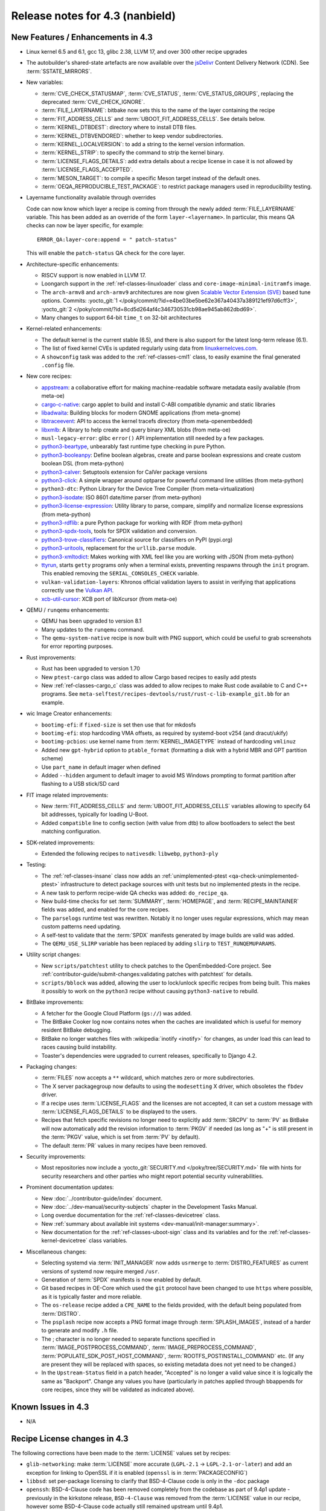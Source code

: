 .. SPDX-License-Identifier: CC-BY-SA-2.0-UK

Release notes for 4.3 (nanbield)
--------------------------------

New Features / Enhancements in 4.3
~~~~~~~~~~~~~~~~~~~~~~~~~~~~~~~~~~

-  Linux kernel 6.5 and 6.1, gcc 13, glibc 2.38, LLVM 17, and over 300 other recipe upgrades

-  The autobuilder's shared-state artefacts are now available over the `jsDelivr
   <https://jsdelivr.com>`__ Content Delivery Network (CDN).
   See :term:`SSTATE_MIRRORS`.

-  New variables:

   -  :term:`CVE_CHECK_STATUSMAP`, :term:`CVE_STATUS`, :term:`CVE_STATUS_GROUPS`,
      replacing the deprecated :term:`CVE_CHECK_IGNORE`.

   -  :term:`FILE_LAYERNAME`: bitbake now sets this to the name of the layer
      containing the recipe

   -  :term:`FIT_ADDRESS_CELLS` and :term:`UBOOT_FIT_ADDRESS_CELLS`.
      See details below.

   -  :term:`KERNEL_DTBDEST`: directory where to install DTB files.

   -  :term:`KERNEL_DTBVENDORED`: whether to keep vendor subdirectories.

   -  :term:`KERNEL_LOCALVERSION`: to add a string to the kernel version
      information.

   -  :term:`KERNEL_STRIP`: to specify the command to strip the kernel binary.

   -  :term:`LICENSE_FLAGS_DETAILS`: add extra details about a recipe license
      in case it is not allowed by :term:`LICENSE_FLAGS_ACCEPTED`.

   -  :term:`MESON_TARGET`: to compile a specific Meson target instead of the
      default ones.

   -  :term:`OEQA_REPRODUCIBLE_TEST_PACKAGE`: to restrict package managers used
      in reproducibility testing.

-  Layername functionality available through overrides

   Code can now know which layer a recipe is coming from through the newly added :term:`FILE_LAYERNAME`
   variable. This has been added as an override of the form ``layer-<layername>``. In particular,
   this means QA checks can now be layer specific, for example::

      ERROR_QA:layer-core:append = " patch-status"

   This will enable the ``patch-status`` QA check for the core layer.

-  Architecture-specific enhancements:

   -  RISCV support is now enabled in LLVM 17.

   -  Loongarch support in the :ref:`ref-classes-linuxloader` class and
      ``core-image-minimal-initramfs`` image.

   -  The ``arch-armv8`` and ``arch-armv9`` architectures are now given
      `Scalable Vector Extension (SVE)
      <https://developer.arm.com/documentation/100891/0612/sve-overview/introducing-sve>`__
      based tune options. Commits:
      :yocto_git:`1 </poky/commit/?id=e4be03be5be62e367a40437a389121ef97d6cff3>`,
      :yocto_git:`2 </poky/commit/?id=8cd5d264af4c346730531cb98ae945ab862dbd69>`.

   -  Many changes to support 64-bit ``time_t`` on 32-bit architectures

-  Kernel-related enhancements:

   - The default kernel is the current stable (6.5), and there is also support
     for the latest long-term release (6.1).

   - The list of fixed kernel CVEs is updated regularly using data from
     `linuxkernelcves.com <https://linuxkernelcves.com>`__.

   - A ``showconfig`` task was added to the :ref:`ref-classes-cml1` class, to
     easily examine the final generated ``.config`` file.

-  New core recipes:

   -  `appstream <https://github.com/ximion/appstream>`__: a collaborative effort
      for making machine-readable software metadata easily available
      (from meta-oe)

   -  `cargo-c-native <https://crates.io/crates/cargo-c>`__: cargo applet to build
      and install C-ABI compatible dynamic and static libraries

   -  `libadwaita <https://gitlab.gnome.org/GNOME/libadwaita>`__: Building blocks
      for modern GNOME applications (from meta-gnome)

   -  `libtraceevent <https://git.kernel.org/pub/scm/libs/libtrace/libtracefs.git/>`__:
      API to access the kernel tracefs directory (from meta-openembedded)

   -  `libxmlb <https://github.com/hughsie/libxmlb>`__: A library to help create
      and query binary XML blobs (from meta-oe)

   -  ``musl-legacy-error``: glibc ``error()`` API implementation still needed
      by a few packages.

   -  `python3-beartype <https://beartype.readthedocs.io>`__, unbearably fast
      runtime type checking in pure Python.

   -  `python3-booleanpy <https://github.com/bastikr/boolean.py>`__: Define boolean
      algebras, create and parse boolean expressions and create custom boolean DSL
      (from meta-python)

   -  `python3-calver <https://github.com/di/calver>`__: Setuptools extension for
      CalVer package versions

   -  `python3-click <http://click.pocoo.org/>`__: A simple wrapper around optparse
      for powerful command line utilities (from meta-python)

   -  ``python3-dtc``: Python Library for the Device Tree Compiler (from
      meta-virtualization)

   -  `python3-isodate <https://github.com/gweis/isodate/>`__: ISO 8601 date/time
      parser (from meta-python)

   -  `python3-license-expression <https://github.com/nexB/license-expression>`__:
      Utility library to parse, compare, simplify and normalize license expressions
      (from meta-python)

   -  `python3-rdflib <https://github.com/RDFLib/rdflib>`__: a pure Python package
      for working with RDF (from meta-python)

   -  `python3-spdx-tools <https://github.com/spdx/tools-python>`__,
      tools for SPDX validation and conversion.

   -  `python3-trove-classifiers <https://github.com/pypa/trove-classifiers>`__:
      Canonical source for classifiers on PyPI (pypi.org)

   -  `python3-uritools <https://github.com/tkem/uritools/>`__, replacement for
      the ``urllib.parse`` module.

   -  `python3-xmltodict <https://github.com/martinblech/xmltodict>`__: Makes
      working with XML feel like you are working with JSON (from meta-python)

   -  `ttyrun <https://github.com/ibm-s390-linux/s390-tools>`__, starts
      ``getty`` programs only when a terminal exists, preventing respawns
      through the ``init`` program. This enabled removing the
      ``SERIAL_CONSOLES_CHECK`` variable.

   -  ``vulkan-validation-layers``: Khronos official validation layers to assist in
      verifying that applications correctly use the
      `Vulkan API <https://www.khronos.org/vulkan>`__.

   -  `xcb-util-cursor <http://xcb.freedesktop.org/XcbUtil/>`__: XCB port of
      libXcursor (from meta-oe)

-  QEMU / ``runqemu`` enhancements:

   -  QEMU has been upgraded to version 8.1

   -  Many updates to the ``runqemu`` command.

   -  The ``qemu-system-native`` recipe is now built with PNG support, which could be
      useful to grab screenshots for error reporting purposes.

-  Rust improvements:

   -  Rust has been upgraded to version 1.70

   -  New ``ptest-cargo`` class was added to allow Cargo based recipes to easily add ptests

   -  New :ref:`ref-classes-cargo_c` class was added to allow recipes to make Rust code
      available to C and C++ programs. See
      ``meta-selftest/recipes-devtools/rust/rust-c-lib-example_git.bb`` for an example.

-  wic Image Creator enhancements:

   -  ``bootimg-efi``: if ``fixed-size`` is set then use that for mkdosfs

   -  ``bootimg-efi``: stop hardcoding VMA offsets, as required by systemd-boot v254
      (and dracut/ukify)

   -  ``bootimg-pcbios``: use kernel name from :term:`KERNEL_IMAGETYPE` instead of
      hardcoding ``vmlinuz``

   -  Added new ``gpt-hybrid`` option to ``ptable_format`` (formatting a disk with a hybrid
      MBR and GPT partition scheme)

   -  Use ``part_name`` in default imager when defined

   -  Added ``--hidden`` argument to default imager to avoid MS Windows prompting to
      format partition after flashing to a USB stick/SD card

-  FIT image related improvements:

   -  New :term:`FIT_ADDRESS_CELLS` and :term:`UBOOT_FIT_ADDRESS_CELLS` variables allowing
      to specify 64 bit addresses, typically for loading U-Boot.

   -  Added ``compatible`` line to config section (with value from dtb) to allow bootloaders
      to select the best matching configuration.


-  SDK-related improvements:

   -  Extended the following recipes to ``nativesdk``: ``libwebp``, ``python3-ply``

-  Testing:

   -  The :ref:`ref-classes-insane` class now adds an :ref:`unimplemented-ptest
      <qa-check-unimplemented-ptest>` infrastructure to detect package sources
      with unit tests but no implemented ptests in the recipe.

   -  A new task to perform recipe-wide QA checks was added: ``do_recipe_qa``.

   -  New build-time checks for set :term:`SUMMARY`, :term:`HOMEPAGE`, and
      :term:`RECIPE_MAINTAINER` fields was added, and enabled for the core
      recipes.

   -  The ``parselogs`` runtime test was rewritten.  Notably it no longer uses
      regular expressions, which may mean custom patterns need updating.

   -  A self-test to validate that the :term:`SPDX` manifests generated by
      image builds are valid was added.

   -  The ``QEMU_USE_SLIRP`` variable has been replaced by adding ``slirp`` to
      ``TEST_RUNQEMUPARAMS``.

-  Utility script changes:

   -  New ``scripts/patchtest`` utility to check patches to the
      OpenEmbedded-Core project. See
      :ref:`contributor-guide/submit-changes:validating patches with patchtest`
      for details.

   -  ``scripts/bblock`` was added, allowing the user to lock/unlock specific
      recipes from being built. This makes it possibly to work on the
      ``python3`` recipe without causing ``python3-native`` to rebuild.

-  BitBake improvements:

   -  A fetcher for the Google Cloud Platform (``gs://``) was added.

   -  The BitBake Cooker log now contains notes when the caches are
      invalidated which is useful for memory resident BitBake debugging.

   -  BitBake no longer watches files with :wikipedia:`inotify <inotify>` for
      changes, as under load this can lead to races causing build instability.

   -  Toaster's dependencies were upgraded to current releases, specifically
      to Django 4.2.

-  Packaging changes:

   -  :term:`FILES` now accepts a ``**`` wildcard, which matches zero or more
      subdirectories.

   -  The X server packagegroup now defaults to using the ``modesetting`` X
      driver, which obsoletes the ``fbdev`` driver.

   -  If a recipe uses :term:`LICENSE_FLAGS` and the licenses are not accepted,
      it can set a custom message with :term:`LICENSE_FLAGS_DETAILS` to be
      displayed to the users.

   -  Recipes that fetch specific revisions no longer need to explicitly add
      :term:`SRCPV` to :term:`PV` as BitBake will now automatically add the
      revision information to :term:`PKGV` if needed (as long as "+" is still
      present in the :term:`PKGV` value, which is set from :term:`PV` by
      default).

   -  The default :term:`PR` values in many recipes have been removed.

-  Security improvements:

   -  Most repositories now include a :yocto_git:`SECURITY.md
      </poky/tree/SECURITY.md>` file with hints for security researchers
      and other parties who might report potential security vulnerabilities.

-  Prominent documentation updates:

   -  New :doc:`../contributor-guide/index` document.

   -  New :doc:`../dev-manual/security-subjects` chapter in the Development
      Tasks Manual.

   -  Long overdue documentation for the :ref:`ref-classes-devicetree` class.

   -  New :ref:`summary about available init systems
      <dev-manual/init-manager:summary>`.

   -  New documentation for the :ref:`ref-classes-uboot-sign` class and
      its variables and for the :ref:`ref-classes-kernel-devicetree` class
      variables.

-  Miscellaneous changes:

   -  Selecting systemd via :term:`INIT_MANAGER` now adds ``usrmerge`` to
      :term:`DISTRO_FEATURES` as current versions of systemd now require
      merged ``/usr``.

   -  Generation of :term:`SPDX` manifests is now enabled by default.

   -  Git based recipes in OE-Core which used the ``git``  protocol have been
      changed to use ``https`` where possible, as it is typically faster and
      more reliable.

   -  The ``os-release`` recipe added a ``CPE_NAME`` to the fields provided, with the
      default being populated from :term:`DISTRO`.

   -  The ``psplash`` recipe now accepts a PNG format image through
      :term:`SPLASH_IMAGES`, instead of a harder to generate and modify
      ``.h`` file.

   -  The ; character is no longer needed to separate functions specified in
      :term:`IMAGE_POSTPROCESS_COMMAND`, :term:`IMAGE_PREPROCESS_COMMAND`,
      :term:`POPULATE_SDK_POST_HOST_COMMAND`, :term:`ROOTFS_POSTINSTALL_COMMAND`
      etc. (If any are present they will be replaced with spaces, so existing
      metadata does not yet need to be changed.)

   -  In the ``Upstream-Status`` field in a patch header, "Accepted" is no longer
      a valid value since it is logically the same as "Backport". Change any
      values you have (particularly in patches applied through bbappends for core
      recipes, since they will be validated as indicated above).


Known Issues in 4.3
~~~~~~~~~~~~~~~~~~~

-  N/A


Recipe License changes in 4.3
~~~~~~~~~~~~~~~~~~~~~~~~~~~~~

The following corrections have been made to the :term:`LICENSE` values set by recipes:

-  ``glib-networking``: make :term:`LICENSE` more accurate (``LGPL-2.1`` -> ``LGPL-2.1-or-later``) and add an exception for linking to OpenSSL if it is enabled (``openssl`` is in :term:`PACKAGECONFIG`)
-  ``libbsd``: set per-package licensing to clarify that BSD-4-Clause code is only in the ``-doc`` package
-  ``openssh``: BSD-4-Clause code has been removed completely from the codebase as part of 9.4p1 update - previously in the kirkstone release, ``BSD-4-Clause`` was removed from the :term:`LICENSE` value in our recipe, however some BSD-4-Clause code actually still remained upstream until 9.4p1.
-  ``python3-sphinx``: remove ``BSD-3-Clause`` from :term:`LICENSE` - BSD-3-Clause code was removed as part of the python3-sphinx 7.0.1 release (see `this upstream commit <https://github.com/sphinx-doc/sphinx/commit/a7f5d91c29d6f377b9fe7e926965c6f9d3e7b802>`__)


Security Fixes in 4.3
~~~~~~~~~~~~~~~~~~~~~

-  bind: :cve_nist:`2023-2911`, :cve_nist:`2023-2828`, :cve_nist:`2023-3341`, :cve_nist:`2023-4236`
-  binutils: :cve_nist:`2023-1972`
-  connman: :cve_nist:`2023-28488`
-  cups: :cve_nist:`2023-32324`, :cve_nist:`2023-34241`, :cve_nist:`2023-4504`
-  dbus: :cve_nist:`2023-34969`
-  dmidecode: :cve_nist:`2023-30630`
-  dropbear: :cve_nist:`2023-36328`
-  erofs-utils: :cve_nist:`2023-33551`, :cve_nist:`2023-33552`
-  gcc: :cve_nist:`2023-4039`
-  ghostscript: :cve_nist:`2023-28879`, :cve_nist:`2023-36664`, :cve_nist:`2023-38559;` ignore :cve_nist:`2023-38560`
-  git: :cve_nist:`2023-25652`, :cve_nist:`2023-29007`
-  glibc: :cve_nist:`2023-4527`, :cve_nist:`2023-4806`
-  go: :cve_nist:`2023-24537`, :cve_nist:`2023-39325`
-  gstreamer: :cve_nist:`2023-40475`, :cve_nist:`2023-40476`
-  inetutils: :cve_nist:`2023-40303`
-  libarchive: ignore :cve_nist:`2023-30571`
-  librsvg: :cve_nist:`2023-38633`
-  libwebp: :cve_nist:`2023-1999`, :cve_nist:`2023-4863`
-  libx11: :cve_nist:`2023-3138`, :cve_nist:`2023-43785`, :cve_nist:`2023-43786`, :cve_nist:`2023-43787`
-  libxml2: :cve_nist:`2023-28484`, :cve_nist:`2023-29469;` ignore disputed :cve_nist:`2023-45322`
-  libxpm: :cve_nist:`2023-43788`, :cve_nist:`2023-43789`, :cve_nist:`2022-44617`
-  linux: update CVE exclusions
-  ncurses: :cve_nist:`2023-29491`
-  nghttp2: :cve_nist:`2023-44487`
-  ninja: ignore :cve_nist:`2021-4336`, wrong ninja
-  openssh: :cve_nist:`2023-38408`
-  openssl: :cve_nist:`2023-2650`, :cve_nist:`2023-1255`, :cve_nist:`2023-0466`, :cve_nist:`2023-0465`, :cve_nist:`2023-0464`, :cve_nist:`2023-3817`, :cve_nist:`2023-3446`, :cve_nist:`2023-2975`, :cve_nist:`2023-4807`
-  perl: :cve_nist:`2023-31484`, :cve_nist:`2023-31486`
-  pixman: ignore :cve_nist:`2023-37769`
-  procps: :cve_nist:`2023-4016`
-  python3-git: :cve_nist:`2023-41040`
-  python3: ignore :cve_nist:`2023-36632`
-  python3-urllib3: :cve_nist:`2023-43804`
-  qemu: :cve_nist:`2023-40360`, :cve_nist:`2023-42467;` ignore :cve_nist:`2023-0664` (Windows-specific), ignore :cve_nist:`2023-2680` (RHEL specific)
-  screen: :cve_nist:`2023-24626`
-  shadow: :cve_nist:`2023-29383`
-  sqlite3: ignore :cve_nist:`2023-36191`
-  sysstat: :cve_nist:`2023-33204`
-  tiff: :cve_nist:`2022-4645`, :cve_nist:`2023-2731`, :cve_nist:`2023-26965`, :cve_nist:`2023-40745`, :cve_nist:`2023-41175`
-  vim: :cve_nist:`2023-2426`, :cve_nist:`2023-2609`, :cve_nist:`2023-2610`, :cve_nist:`2023-3896`, :cve_nist:`2023-5441`, :cve_nist:`2023-5535`
-  zlib: ignore :cve_nist:`2023-45853`


Recipe Upgrades in 4.3
~~~~~~~~~~~~~~~~~~~~~~

-  acpica: upgrade 20220331 -> 20230628
-  adwaita-icon-theme: 43 -> 45.0
-  alsa-lib: upgrade 1.2.8 -> 1.2.10
-  alsa-ucm-conf: upgrade 1.2.8 -> 1.2.10
-  alsa-utils: upgrade 1.2.8 -> 1.2.10
-  apr: upgrade 1.7.2 -> 1.7.4
-  apt: Upgrade to v2.6.0
-  at-spi2-core: update 2.46.0 -> 2.50.0
-  autoconf: Upgrade to 2.72c
-  babeltrace2: upgrade 2.0.4 -> 2.0.5
-  bind: upgrade 9.18.12 -> 9.18.19
-  binutils: Upgrade to 2.41 release
-  bluez5: upgrade 5.66 -> 5.69
-  boost: upgrade 1.81.0 -> 1.83.0
-  btrfs-tools: upgrade 6.1.3 -> 6.5.1
-  busybox: 1.36.0 -> 1.36.1
-  ccache: upgrade 4.7.4 -> 4.8.3
-  cmake: upgrade to 3.27.5
-  connman: update 1.41 -> 1.42
-  coreutils: upgrade 9.1 -> 9.4
-  cpio: upgrade to 2.14
-  cracklib: upgrade 2.9.10 -> 2.9.11
-  createrepo-c: update 0.20.1 -> 1.0.0
-  cryptodev: update to 1.13 + latest git
-  cups: upgrade to 2.4.6
-  curl: upgrade 8.0.1 -> 8.4.0
-  dbus: upgrade 1.14.6 -> 1.14.10
-  debianutils: upgrade 5.8 -> 5.13
-  dhcpcd: upgrade to 10.0.2
-  diffoscope: upgrade 236 -> 249
-  diffutils: update 3.9 -> 3.10
-  dmidecode: upgrade to 3.5
-  dnf: upgrade 4.14.0 -> 4.17.0
-  dos2unix: upgrade 7.4.4 -> 7.5.1
-  dpkg: upgrade to v1.22.0
-  efivar: Upgrade to tip of trunk
-  elfutils: upgrade 0.188 -> 0.189
-  ell: upgrade 0.56 -> 0.58
-  enchant2: upgrade 2.3.4 -> 2.6.1
-  epiphany: upgrade 43.1 -> 44.6
-  erofs-utils: update 1.5 -> 1.6
-  ethtool: upgrade 6.2 -> 6.5
-  eudev: Upgrade 3.2.11 -> 3.2.12
-  ffmpeg: update 5.1.2 -> 6.0
-  file: upgrade 5.44 -> 5.45
-  flac: Upgrade 1.4.2 -> 1.4.3
-  font-util: upgrade 1.4.0 -> 1.4.1
-  freetype: upgrade 2.13.0 -> 2.13.2
-  fribidi: upgrade 1.0.12 -> 1.0.13
-  gawk: upgrade 5.2.1 -> 5.2.2
-  gcc: upgrade to 13.2
-  gcompat: Upgrade to 1.1.0
-  gcr: update 4.0.0 -> 4.1.0
-  gdb: upgrade 13.1 -> 13.2
-  gettext: upgrade 0.21.1 -> 0.22
-  ghostscript: upgrade to 10.02.0
-  git: upgrade to 2.42.0
-  glib-2.0: upgrade 2.74.6 -> 2.78.0
-  glibc: upgrade to 2.38 + stable updates
-  glib-networking: upgrade 2.74.0 -> 2.76.1
-  glslang: upgrade to 1.3.243
-  gmp: upgrade 6.2.1 -> 6.3.0
-  gnu-efi: upgrade 3.0.15 -> 3.0.17
-  gnupg: upgrade 2.4.0 -> 2.4.3
-  gnutls: update 3.8.0 -> 3.8.1
-  gobject-introspection: upgrade 1.74.0 -> 1.78.1
-  go-helloworld: Upgrade to tip of trunk
-  go: update 1.20.1 -> 1.20.10
-  gpgme: update 1.18.0 -> 1.22.0
-  grep: upgrade 3.10 -> 3.11
-  groff: update 1.22.4 -> 1.23.0
-  gsettings-desktop-schemas: upgrade 43.0 -> 44.0
-  gstreamer1.0: upgrade 1.22.0 -> 1.22.5
-  gstreamer: upgrade 1.22.5 -> 1.22.6
-  gtk+3: upgrade 3.24.36 -> 3.24.38
-  gtk4: update 4.10.0 -> 4.12.3
-  gzip: update 1.12 -> 1.13
-  harfbuzz: upgrade 7.1.0 -> 8.2.1
-  icu: upgrade 72-1 -> 73-2
-  igt-gpu-tools: update 1.27.1 -> 1.28
-  iproute2: upgrade 6.2.0 -> 6.5.0
-  iso-codes: upgrade 4.13.0 -> 4.15.0
-  jquery: upgrade 3.6.3 -> 3.7.1
-  json-c: upgrade 0.16 -> 0.17
-  kbd: upgrade 2.5.1 -> 2.6.3
-  kea: upgrade to v2.4.0
-  kexec-tools: upgrade 2.0.26 -> 2.0.27
-  kmscube: upgrade to latest revision
-  less: update 608 -> 643
-  libadwaita: upgrade 1.3.3 -> 1.4.0
-  libarchive: upgrade 3.6.2 -> 3.7.2
-  libassuan: upgrade 2.5.5 -> 2.5.6
-  libatomic-ops: update 7.6.14 -> 7.8.0
-  libcap: upgrade 2.67 -> 2.69
-  libcgroup: update 3.0.0 -> 3.1.0
-  libconvert-asn1-perl: upgrade 0.33 -> 0.34
-  libdnf: update 0.70.1 -> 0.70.1
-  libdrm: upgrade 2.4.115 -> 2.4.116
-  libedit: upgrade 20221030-3.1 -> 20230828-3.1
-  libevdev: upgrade 1.13.0 -> 1.13.1
-  libgcrypt: update 1.10.1 -> 1.10.2
-  libgit2: upgrade 1.6.3 -> 1.7.1
-  libglu: update 9.0.2 -> 9.0.3
-  libgpg-error: update 1.46 -> 1.47
-  libgudev: upgrade 237 -> 238
-  libhandy: upgrade 1.8.1 -> 1.8.2
-  libinput: upgrade to 1.24.0
-  libjpeg-turbo: upgrade to 3.0.0
-  libksba: upgrade 1.6.3 -> 1.6.4
-  libmd: upgrade 1.0.4 -> 1.1.0
-  libmicrohttpd: upgrade 0.9.76 -> 0.9.77
-  libmodule-build-perl: upgrade 0.4232 -> 0.4234
-  libmodulemd: upgrade 2.14.0 -> 2.15.0
-  libnl: upgrade 3.7.0 -> 3.8.0
-  libnss-nis: upgrade 3.1 -> 3.2
-  libpam: update 1.5.2 -> 1.5.3
-  libpcap: upgrade 1.10.3 -> 1.10.4
-  libpng: upgrade 1.6.39 -> 1.6.40
-  libportal: upgrade 0.6 -> 0.7.1
-  libproxy: update 0.4.18 -> 0.5.3
-  libpthread-stubs: update 0.4 -> 0.5
-  librepo: upgrade 1.15.1 -> 1.16.0
-  librsvf: update 2.54.5 -> 2.56.0
-  librsvg: update 2.56.0 -> 2.56.3
-  libsdl2: upgrade 2.26.3 -> 2.28.3
-  libsecret: upgrade 0.20.5 -> 0.21.1
-  libsndfile1: upgrade 1.2.0 -> 1.2.2
-  libsolv: upgrade 0.7.23 -> 0.7.25
-  libsoup: upgrade 3.2.2 -> 3.4.2
-  libssh2: update 1.10.0 -> 1.11.0
-  libtraceevent: upgrade 1.7.2 -> 1.7.3
-  libubootenv: upgrade 0.3.3 -> 0.3.4
-  liburi-perl: update 5.17 -> 5.21
-  libuv: upgrade 1.44.2 -> 1.46.0
-  libva: update 2.16 -> 2.19.0
-  libva-utils: update 2.19.0 -> 2.20.0
-  libwebp: upgrade 1.3.0 -> 1.3.2
-  libx11: upgrade 1.8.4 -> 1.8.7
-  libxcb: upgrade 1.15 -> 1.16
-  libxcrypt: upgrade 4.4.33 -> 4.4.36
-  libxfixes: Upgrade to v6.0.1
-  libxft: upgrade 2.3.7 -> 2.3.8
-  libxi: upgrade to v1.8.1
-  libxml2: upgrade 2.10.3 -> 2.11.5
-  libxpm: upgrade 3.5.15 -> 3.5.17
-  libxslt: upgrade 1.1.37 -> 1.1.38
-  libxt: Upgrade to v1.3.0
-  lighttpd: upgrade 1.4.69 -> 1.4.71
-  linux-firmware: upgrade 20230210 -> 20230804
-  linux-libc-headers: uprev to v6.5
-  linux-yocto/6.1: update to v6.1.57
-  linux-yocto-dev: update to v6.6-rcX
-  linux-yocto: introduce 6.5 reference kernel recipes
-  llvm: Upgrade to 17.0.2
-  ltp: upgrade 20230127 -> 20230516
-  lttng-modules: Upgrade 2.13.9 -> 2.13.10
-  lttng-tools: Upgrade 2.13.9 -> 2.13.11
-  lttng-ust: upgrade 2.13.5 -> 2.13.6
-  lua: update 5.4.4 -> 5.4.6
-  man-pages: upgrade 6.03 -> 6.05.01
-  mc: upgrade 4.8.29 -> 4.8.30
-  mesa: upgrade 23.0.0 -> 23.2.1
-  meson: upgrade 1.0.1 -> 1.2.2
-  mmc-utils: upgrade to latest revision
-  mobile-broadband-provider-info: upgrade 20221107 -> 20230416
-  mpfr: upgrade 4.2.0 -> 4.2.1
-  mpg123: upgrade 1.31.2 -> 1.31.3
-  msmtp: upgrade 1.8.23 -> 1.8.24
-  mtd-utils: upgrade 2.1.5 -> 2.1.6
-  mtools: upgrade 4.0.42 -> 4.0.43
-  musl: update to latest master
-  neard: upgrade 0.18 -> 0.19
-  nettle: upgrade 3.8.1 -> 3.9.1
-  nfs-utils: upgrade 2.6.2 -> 2.6.3
-  nghttp2: upgrade 1.52.0 -> 1.57.0
-  ofono: upgrade 2.0 -> 2.1
-  openssh: upgrade to 9.5p1
-  openssl: upgrade 3.1.0 -> 3.1.3
-  opkg: upgrade 0.6.1 -> 0.6.2
-  opkg-utils: upgrade 0.5.0 -> 0.6.2
-  orc: upgrade 0.4.33 -> 0.4.34
-  ovmf: update 202211 -> 202305
-  ovmf: update edk2-stable202305 -> edk2-stable202308
-  p11-kit: upgrade 0.24.1 -> 0.25.0
-  pango: upgrade 1.50.13 -> 1.51.0
-  parted: upgrade 3.5 -> 3.6
-  patchelf: Upgrade 0.17.2 -> 0.18.0
-  pciutils: upgrade 3.9.0 -> 3.10.0
-  perlcross: update 1.4 -> 1.5
-  perl: update 5.36.0 -> 5.38.0
-  piglit: upgrade to latest revision
-  pigz: upgrade 2.7 -> 2.8
-  pkgconf: upgrade 1.9.4 -> 2.0.3
-  ppp: upgrade 2.4.9 -> 2.5.0
-  procps: update 4.0.3 -> 4.0.4
-  puzzles: upgrade to latest revision
-  python3-attrs: upgrade 22.2.0 -> 23.1.0
-  python3-build: upgrade to 1.0.3
-  python3-certifi: upgrade 2022.12.7 -> 2023.7.22
-  python3-chardet: upgrade 5.1.0 -> 5.2.0
-  python3-cryptography{-vectors}: upgrade 39.0.2 -> 41.0.4
-  python3-cython: upgrade 0.29.33 -> 0.29.36
-  python3-dbusmock: upgrade 0.28.7 -> 0.29.1
-  python3-docutils: upgrade 0.19 -> 0.20.1
-  python3-dtc: upgrade 1.6.1 -> 1.7.0
-  python3-dtschema: upgrade 2023.1 -> 2023.7
-  python3-editables: upgrade 0.3 -> 0.5
-  python3-flit-core: upgrade 3.8.0 -> 3.9.0
-  python3-git: upgrade 3.1.31 -> 3.1.36
-  python3-hatch-fancy-pypi-readme: upgrade 22.8.0 -> 23.1.0
-  python3-hatchling: upgrade 1.13.0 -> 1.18.0
-  python3-hypothesis: upgrade 6.68.2 -> 6.86.2
-  python3-importlib-metadata: upgrade 6.0.0 -> 6.8.0
-  python3-installer: upgrade 0.6.0 -> 0.7.0
-  python3-iso8601: upgrade 1.1.0 -> 2.0.0
-  python3-jsonpointer: upgrade to 2.4
-  python3-libarchive-c: upgrade 4.0 -> 5.0
-  python3-lxml: upgrade 4.9.2 -> 4.9.3
-  python3-markdown: upgrade 3.4.1 -> 3.4.4
-  python3-markupsafe: upgrade 2.1.2 -> 2.1.3
-  python3-more-itertools: upgrade 9.1.0 -> 10.1.0
-  python3-numpy: upgrade 1.24.2 -> 1.26.0
-  python3-packaging: upgrade 23.0 -> 23.1
-  python3-pathspec: upgrade 0.11.0 -> 0.11.2
-  python3-pip: upgrade 23.0.1 -> 23.2.1
-  python3-pluggy: upgrade 1.0.0 -> 1.3.0
-  python3-poetry-core: upgrade 1.5.2 -> 1.7.0
-  python3-psutil: upgrade 5.9.4 -> 5.9.5
-  python3-pyasn1: upgrade 0.4.8 -> 0.5.0
-  python3-pycairo: upgrade 1.23.0 -> 1.24.0
-  python3-pycryptodome: upgrade 3.17 -> 3.19.0
-  python3-pycryptodomex: upgrade 3.17 -> 3.19.0
-  python3-pyelftools: upgrade 0.29 -> 0.30
-  python3-pygments: upgrade 2.14.0 -> 2.16.1
-  python3-pygobject: upgrade 3.42.2 -> 3.46.0
-  python3-pyopenssl: upgrade 23.0.0 -> 23.2.0
-  python3-pyparsing: upgrade 3.0.9 -> 3.1.1
-  python3-pytest-subtests: upgrade 0.10.0 -> 0.11.0
-  python3-pytest: upgrade 7.2.2 -> 7.4.2
-  python3-pytz: upgrade 2022.7.1 -> 2023.3
-  python3-pyyaml: upgrade 6.0 -> 6.0.1
-  python3-requests: Upgrade to 2.31.0
-  python3-ruamel-yaml: upgrade 0.17.21 -> 0.17.32
-  python3-setuptools-rust: upgrade 1.5.2 -> 1.7.0
-  python3-setuptools: upgrade 67.6.0 -> 68.2.2
-  python3-smmap: upgrade 5.0.0 -> 6.0.0
-  python3-sphinx-rtd-theme: upgrade 1.2.0 -> 1.3.0
-  python3-sphinx: upgrade 6.1.3 -> 7.2.6
-  python3-trove-classifiers: upgrade 2023.4.29 -> 2023.9.19
-  python3-typing-extensions: upgrade 4.5.0 -> 4.8.0
-  python3: upgrade 3.11.2 -> 3.11.5
-  python3-urllib3: upgrade 1.26.15 -> 2.0.6
-  python3-webcolors: upgrade 1.12 -> 1.13
-  python3-wheel: upgrade 0.40.0 -> 0.41.2
-  python3-zipp: upgrade 3.15.0 -> 3.17.0
-  qemu: Upgrade 7.2.0 -> 8.1.0
-  re2c: upgrade 3.0 -> 3.1
-  repo: upgrade 2.32 -> 2.36.1
-  rpcsvc-proto: Upgrade to 1.4.4
-  rpm2cpio.sh: update to the last 4.x version
-  rpm: update 4.18.0 -> 4.18.1
-  ruby: upgrade 3.2.1 -> 3.2.2
-  rust: Upgrade 1.68.1 -> 1.70.0
-  screen: update 4.9.0 -> 4.9.1
-  seatd: upgrade 0.7.0 -> 0.8.0
-  serf: upgrade 1.3.9 -> 1.3.10
-  shaderc: upgrade 2023.2 -> 2023.6
-  spirv-headers: upgrade 1.3.239.0 -> 1.3.243.0
-  spirv-tools: upgrade 1.3.239.0 -> 1.3.243.0
-  sqlite3: upgrade 3.41.0 -> 3.43.1
-  squashfs-tools: upgrade 4.5.1 -> 4.6.1
-  sstatesig: Update to match bitbake changes to runtaskdeps
-  strace: upgrade 6.2 -> 6.5
-  stress-ng: upgrade 0.15.06 -> 0.16.05
-  sudo: update 1.9.13p3 -> 1.9.14p3
-  sysfsutils: update 2.1.0 -> 2.1.1
-  sysklogd: upgrade 2.4.4 -> 2.5.2
-  sysstat: update 12.6.2 -> 12.7.4
-  systemd: upgrade 253.1 -> 254.4
-  systemtap: upgrade 4.8 -> 4.9
-  taglib: upgrade 1.13 -> 1.13.1
-  tar: upgrade 1.34 -> 1.35
-  tcf-agent: Update to 1.8.0 release
-  texinfo: upgrade 7.0.2 -> 7.0.3
-  tiff: upgrade to 4.6.0
-  u-boot: Upgrade to 2023.10
-  util-linux: upgrade 2.38.1 -> 2.39.2
-  vala: upgrade 0.56.4 -> 0.56.13
-  valgrind: update 3.20.0 -> 3.21.0
-  vim: upgrade 9.0.1429 -> 9.0.2048
-  vte: upgrade 0.72.0 -> 0.72.2
-  vulkan-headers: upgrade to 1.3.243
-  vulkan-loader: upgrade to 1.3.243
-  vulkan-samples: update to latest SHA
-  vulkan-tools: upgrade to 1.3.243
-  vulkan: upgrade 1.3.243.0 -> 1.3.261.1
-  waffle: upgrade 1.7.0 -> 1.7.2
-  wayland-protocols: upgrade 1.31 -> 1.32
-  wayland: upgrade 1.21.0 -> 1.22.0
-  wayland-utils: upgrade 1.1.0 -> 1.2.0
-  webkitgtk: update 2.38.5 -> 2.40.5
-  weston: update 11.0.1 -> 12.0.2
-  wget: upgrade 1.21.3 -> 1.21.4
-  wireless-regdb: upgrade 2023.02.13 -> 2023.09.01
-  wpebackend-fdo: upgrade 1.14.0 -> 1.14.2
-  xcb-proto: upgrade 1.15.2 -> 1.16.0
-  xdpyinfo: upgrade 1.3.3 -> 1.3.4
-  xeyes: upgrade 1.2.0 -> 1.3.0
-  xf86-input-libinput: upgrade 1.2.1 -> 1.4.0
-  xf86-input-mouse: upgrade 1.9.4 -> 1.9.5
-  xinput: upgrade to v1.6.4
-  xkeyboard-config: upgrade 2.38 -> 2.39
-  xorgproto: upgrade 2022.2 -> 2023.2
-  xserver-xorg: upgrade 21.1.7 -> 21.1.8
-  xtrans: update 1.4.0 -> 1.5.0
-  xwayland: upgrade 22.1.8 -> 23.2.1
-  xwininfo: upgrade to v1.1.6
-  xxhash: upgrade 0.8.1 -> 0.8.2
-  xz: upgrade 5.4.2 -> 5.4.4
-  zlib: upgrade 1.2.13 -> 1.3
-  zstd: upgrade 1.5.4 -> 1.5.5




Contributors to 4.3
~~~~~~~~~~~~~~~~~~~

Thanks to the following people who contributed to this release:

-  Adrian Freihofer
-  Alassane Yattara
-  Alberto Pianon
-  Alberto Planas
-  Alejandro Hernandez Samaniego
-  Alexander Kanavin
-  Alexandre Belloni
-  Alexis Lothoré
-  Alex Kiernan
-  Andreas Cord-Landwehr
-  André Draszik
-  Andrej Valek
-  Andrew Jeffery
-  Andrey Zhizhikin
-  Angelo Ribeiro
-  Antoine Lubineau
-  Antonin Godard
-  Anuj Mittal
-  Archana Polampalli
-  Armin Kuster
-  Arne Schwerdt
-  Arno Baumfalk
-  Arslan Ahmad
-  Bartosz Golaszewski
-  BELHADJ SALEM Talel
-  BELOUARGA Mohamed
-  Benjamin Bara
-  Benjamin Bouvier
-  Bergin, Peter
-  Bruce Ashfield
-  Changhyeok Bae
-  Changqing Li
-  Charles-Antoine Couret
-  Charlie Wu
-  Chen Qi
-  Chi Xu
-  Chris Laplante
-  Christopher Larson
-  Daniel Ammann
-  Daniel McGregor
-  Daniel Semkowicz
-  David Reyna
-  Deepthi Hemraj
-  Denis OSTERLAND-HEIM
-  Denys Dmytriyenko
-  Derek Straka
-  Dit Kozmaj
-  Dmitry Baryshkov
-  Ed Beroset
-  Eero Aaltonen
-  Eilís 'pidge' Ní Fhlannagáin
-  Emil Ekmečić
-  Emil Kronborg Andersen
-  Enrico Jörns
-  Enrico Scholz
-  Etienne Cordonnier
-  Fabien Mahot
-  Fabio Estevam
-  Fahad Arslan
-  Frank WOLFF
-  Frederic Martinsons
-  Frieder Paape
-  Frieder Schrempf
-  Geoff Parker
-  Hannu Lounento
-  Ian Ray
-  Insu Park
-  Jaeyoon Jung
-  Jamin Lin
-  Jan Garcia
-  Jan Vermaete
-  Jasper Orschulko
-  Jean-Marie Lemetayer
-  Jérémy Rosen
-  Jermain Horsman
-  Jialing Zhang
-  Joel Stanley
-  Joe Slater
-  Johannes Schrimpf
-  Jon Mason
-  Jörg Sommer
-  Jose Quaresma
-  Joshua Watt
-  Julien Stephan
-  Kai Kang
-  Khem Raj
-  Kyle Russell
-  Lee Chee Yang
-  Lei Maohui
-  Leon Anavi
-  Lorenzo Arena
-  Louis Rannou
-  Luan Rafael Carneiro
-  Luca Boccassi
-  Luca Ceresoli
-  Marc Ferland
-  Marcus Flyckt
-  Marek Vasut
-  Mark Asselstine
-  Mark Hatle
-  Markus Niebel
-  Markus Volk
-  Marlon Rodriguez Garcia
-  Marta Rybczynska
-  Martijn de Gouw
-  Martin Jansa
-  Martin Siegumfeldt
-  Matthias Schnelte
-  Mauro Queiros
-  Max Krummenacher
-  Michael Halstead
-  Michael Opdenacker
-  Mickael RAMILISON
-  Mikko Rapeli
-  Ming Liu
-  Mingli Yu
-  Narpat Mali
-  Natasha Bailey
-  Nikhil R
-  Ninad Palsule
-  Ola x Nilsson
-  Oleksandr Hnatiuk
-  Otavio Salvador
-  Ovidiu Panait
-  Pascal Bach
-  Patrick Williams
-  Paul Eggleton
-  Paul Gortmaker
-  Paulo Neves
-  Pavel Zhukov
-  Pawan Badganchi
-  Peter Bergin
-  Peter Hoyes
-  Peter Kjellerstedt
-  Peter Marko
-  Peter Suti
-  Petr Gotthard
-  Petr Kubizňák
-  Piotr Łobacz
-  Poonam Jadhav
-  Qiu Tingting
-  Quentin Schulz
-  Randolph Sapp
-  Randy MacLeod
-  Ranjitsinh Rathod
-  Rasmus Villemoes
-  Remi Peuvergne
-  Richard Purdie
-  Riyaz Khan
-  Robert Joslyn
-  Robert P. J. Day
-  Robert Yang
-  Roland Hieber
-  Ross Burton
-  Ryan Eatmon
-  Sakib Sajal
-  Samantha Jalabert
-  Sanjay Chitroda
-  Sean Nyekjaer
-  Sergei Zhmylev
-  Siddharth Doshi
-  Soumya Sambu
-  Staffan Rydén
-  Stefano Babic
-  Stefan Tauner
-  Stéphane Veyret
-  Stephan Wurm
-  Sudip Mukherjee
-  Sundeep KOKKONDA
-  Svend Meyland Nicolaisen
-  Tan Wen Yan
-  Thomas Roos
-  Tim Orling
-  Tom Hochstein
-  Tom Isaacson
-  Trevor Gamblin
-  Ulrich Ölmann
-  Victor Kamensky
-  Vincent Davis Jr
-  Virendra Thakur
-  Wang Mingyu
-  Xiangyu Chen
-  Yang Xu
-  Yash Shinde
-  Yi Zhao
-  Yoann Congal
-  Yogita Urade
-  Yuta Hayama
-  Zang Ruochen
-  Zhixiong Chi


Repositories / Downloads for Yocto-4.3
~~~~~~~~~~~~~~~~~~~~~~~~~~~~~~~~~~~~~~

poky

-  Repository Location: :yocto_git:`/poky`
-  Branch: :yocto_git:`nanbield </poky/log/?h=nanbield>`
-  Tag:  :yocto_git:`yocto-4.3 </poky/log/?h=yocto-4.3>`
-  Git Revision: :yocto_git:`15b576c4101231d248fda7ae0824e1780e1a8901 </poky/commit/?id=15b576c4101231d248fda7ae0824e1780e1a8901>`
-  Release Artefact: poky-15b576c4101231d248fda7ae0824e1780e1a8901
-  sha: 6b0ef7914d15db057f3efdf091b169a7361c74aac0abcfa717ef55d1a0adf74c
-  Download Locations:
   http://downloads.yoctoproject.org/releases/yocto/yocto-4.3/poky-15b576c4101231d248fda7ae0824e1780e1a8901.tar.bz2
   http://mirrors.kernel.org/yocto/yocto/yocto-4.3/poky-15b576c4101231d248fda7ae0824e1780e1a8901.tar.bz2

openembedded-core

-  Repository Location: :oe_git:`/openembedded-core`
-  Branch: :oe_git:`nanbield </openembedded-core/log/?h=nanbield>`
-  Tag:  :oe_git:`yocto-4.3 </openembedded-core/log/?h=yocto-4.3>`
-  Git Revision: :oe_git:`4c261f8cbdf0c7196a74daad041d04eb093015f3 </openembedded-core/commit/?id=4c261f8cbdf0c7196a74daad041d04eb093015f3>`
-  Release Artefact: oecore-4c261f8cbdf0c7196a74daad041d04eb093015f3
-  sha: c9e6ac75d7848ce8844cb29c98659dd8f83b3de13b916124dff76abe034e6a5c
-  Download Locations:
   http://downloads.yoctoproject.org/releases/yocto/yocto-4.3/oecore-4c261f8cbdf0c7196a74daad041d04eb093015f3.tar.bz2
   http://mirrors.kernel.org/yocto/yocto/yocto-4.3/oecore-4c261f8cbdf0c7196a74daad041d04eb093015f3.tar.bz2

meta-mingw

-  Repository Location: :yocto_git:`/meta-mingw`
-  Branch: :yocto_git:`nanbield </meta-mingw/log/?h=nanbield>`
-  Tag:  :yocto_git:`yocto-4.3 </meta-mingw/log/?h=yocto-4.3>`
-  Git Revision: :yocto_git:`65ef95a74f6ae815f63f636ed53e140a26a014ce </meta-mingw/commit/?id=65ef95a74f6ae815f63f636ed53e140a26a014ce>`
-  Release Artefact: meta-mingw-65ef95a74f6ae815f63f636ed53e140a26a014ce
-  sha: fb2bf806941a00a1be6349c074379b63a76490bcf0f3b740d96d1aeeefa12286
-  Download Locations:
   http://downloads.yoctoproject.org/releases/yocto/yocto-4.3/meta-mingw-65ef95a74f6ae815f63f636ed53e140a26a014ce.tar.bz2
   http://mirrors.kernel.org/yocto/yocto/yocto-4.3/meta-mingw-65ef95a74f6ae815f63f636ed53e140a26a014ce.tar.bz2

bitbake

-  Repository Location: :oe_git:`/bitbake`
-  Branch: :oe_git:`2.6 </bitbake/log/?h=2.6>`
-  Tag:  :oe_git:`yocto-4.3 </bitbake/log/?h=yocto-4.3>`
-  Git Revision: :oe_git:`5419a8473d6d4cd1d01537de68ad8d72cf5be0b2 </bitbake/commit/?id=5419a8473d6d4cd1d01537de68ad8d72cf5be0b2>`
-  Release Artefact: bitbake-5419a8473d6d4cd1d01537de68ad8d72cf5be0b2
-  sha: e5dab4b3345d91307860803e2ad73b2fcffa9d17dd3fde0e013ca0ebea0d05ca
-  Download Locations:
   http://downloads.yoctoproject.org/releases/yocto/yocto-4.3/bitbake-5419a8473d6d4cd1d01537de68ad8d72cf5be0b2.tar.bz2
   http://mirrors.kernel.org/yocto/yocto/yocto-4.3/bitbake-5419a8473d6d4cd1d01537de68ad8d72cf5be0b2.tar.bz2

yocto-docs

-  Repository Location: :yocto_git:`/yocto-docs`
-  Branch: :yocto_git:`nanbield </yocto-docs/log/?h=nanbield>`
-  Tag: :yocto_git:`yocto-4.3 </yocto-docs/log/?h=yocto-4.3>`
-  Git Revision: :yocto_git:`ceb1812e63b9fac062f886c2a1dde23137c0e1ed </yocto-docs/commit/?id=ceb1812e63b9fac062f886c2a1dde23137c0e1ed>`

